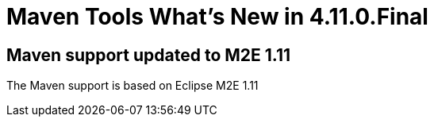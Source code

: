 = Maven Tools What's New in 4.11.0.Final
:page-layout: whatsnew
:page-component_id: maven
:page-component_version: 4.11.0.Final
:page-product_id: jbt_core
:page-product_version: 4.11.0.Final
:page-include-previous: false

== Maven support updated to M2E 1.11

The Maven support is based on Eclipse M2E 1.11